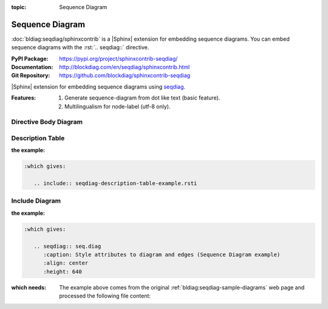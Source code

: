 :topic: Sequence Diagram

.. index::
   triple: Sphinx; Extension; Sequence Diagram

Sequence Diagram
################

:doc:`bldiag:seqdiag/sphinxcontrib` is a |Sphinx| extension for embedding
sequence diagrams. You can embed sequence diagrams with the :rst:`.. seqdiag::`
directive.

:PyPI Package:   https://pypi.org/project/sphinxcontrib-seqdiag/
:Documentation:  http://blockdiag.com/en/seqdiag/sphinxcontrib.html
:Git Repository: https://github.com/blockdiag/sphinxcontrib-seqdiag

|Sphinx| extension for embedding sequence diagrams using
`seqdiag <https://github.com/blockdiag/seqdiag>`_.

:Features:

   1. Generate sequence-diagram from dot like text (basic feature).
   2. Multilingualism for node-label (utf-8 only).

.. todo:: activate "Sequence Diagram" extension.

Directive Body Diagram
**********************

.. rst:directive:: seqdiag

   For more details, see :doc:`bldiag:seqdiag/sphinxcontrib` in the
   extension demonstration and the :file:`README.rst` in the extension
   Git repository.

   :the example:

      .. literalinclude:: seqdiag-directive-body-example.rsti
         :end-before: .. Local variables:
         :language: rst
         :linenos:

   .. code-block:: rst

      :which gives:

         .. include:: seqdiag-directive-body-example.rsti

Description Table
*****************

:the example:

   .. literalinclude:: seqdiag-description-table-example.rsti
      :end-before: .. Local variables:
      :language: rst
      :linenos:

.. code-block:: rst

   :which gives:

      .. include:: seqdiag-description-table-example.rsti

Include Diagram
***************

:the example:

   .. code-block:: rst
      :linenos:

      .. seqdiag:: seq.diag
         :caption: Style attributes to diagram and edges (Sequence Diagram example)
         :align: center
         :height: 640

.. code-block:: rst

   :which gives:

      .. seqdiag:: seq.diag
         :caption: Style attributes to diagram and edges (Sequence Diagram example)
         :align: center
         :height: 640

:which needs:

   The example above comes from the original
   :ref:`bldiag:seqdiag-sample-diagrams`
   web page and processed the following file content:

   .. literalinclude:: seq.diag
      :caption: Sequence Diagram example file (seq.diag)
      :language: dot
      :linenos:

.. Local variables:
   coding: utf-8
   mode: text
   mode: rst
   End:
   vim: fileencoding=utf-8 filetype=rst :
